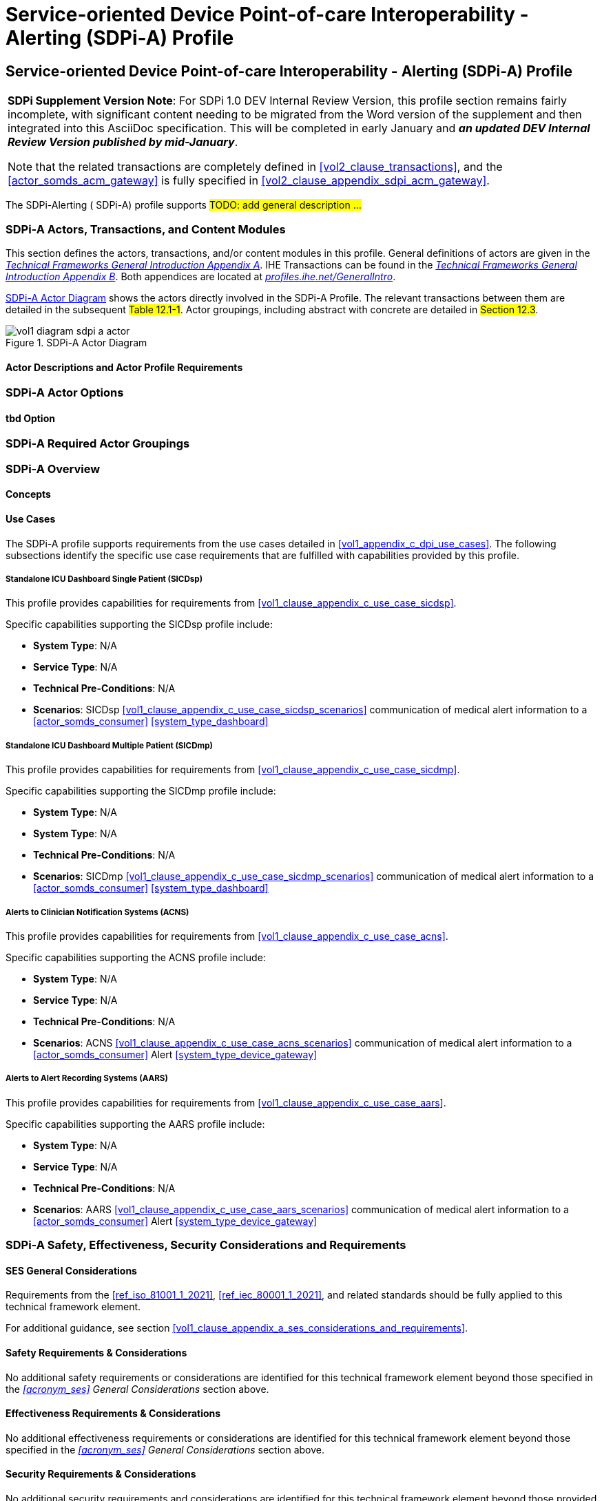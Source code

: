 = Service-oriented Device Point-of-care Interoperability - Alerting (SDPi-A) Profile

// 12.
[sdpi_offset=12]
== Service-oriented Device Point-of-care Interoperability - Alerting (SDPi-A) Profile

[%noheader]
[%autowidth]
[cols="1"]
|===
a| *SDPi Supplement Version Note*:  For SDPi 1.0 DEV Internal Review Version, this profile section remains fairly incomplete, with significant content needing to be migrated from the Word version of the supplement and then integrated into this AsciiDoc specification.
This will be completed in early January and *_an updated DEV Internal Review Version published by mid-January_*.

Note that the related transactions are completely defined in <<vol2_clause_transactions>>, and the <<actor_somds_acm_gateway>> is fully specified in <<#vol2_clause_appendix_sdpi_acm_gateway>>.
|===


The SDPi-Alerting ([[acronym_sdpi_a,SDPi-A]] SDPi-A) profile supports #TODO: add general description ...#

// 12.1
=== SDPi-A Actors, Transactions, and Content Modules

This section defines the actors, transactions, and/or content modules in this profile.
General definitions of actors are given in the https://profiles.ihe.net/GeneralIntro/ch-A.html[_Technical Frameworks General Introduction Appendix A_].
IHE Transactions can be found in the https://profiles.ihe.net/GeneralIntro/ch-B.html[_Technical Frameworks General Introduction Appendix B_].
Both appendices are located at https://profiles.ihe.net/GeneralIntro/[_profiles.ihe.net/GeneralIntro_].

<<vol1_figure_sdpi_a_actor_diagram>> shows the actors directly involved in the SDPi-A Profile.
The relevant transactions between them are detailed in the subsequent #Table 12.1-1#.
Actor groupings, including abstract with concrete are detailed in #Section 12.3#.

[#vol1_figure_sdpi_a_actor_diagram]
.SDPi-A Actor Diagram

image::../images/vol1-diagram-sdpi-a-actor.svg[]


// 12.1.1
==== Actor Descriptions and Actor Profile Requirements

// 12.2
=== SDPi-A Actor Options

// 12.2.1
==== tbd Option
// NOTE:  These options are TBD for SDPi 1.0

// 12.3
=== SDPi-A Required Actor Groupings

// 12.4
=== SDPi-A Overview

// 12.4.1
==== Concepts

// 12.4.2
==== Use Cases
The SDPi-A profile supports requirements from the use cases detailed in <<vol1_appendix_c_dpi_use_cases>>.  The following subsections identify the specific use case requirements that are fulfilled with capabilities provided by this profile.


===== Standalone ICU Dashboard Single Patient (SICDsp)
This profile provides capabilities for requirements from <<vol1_clause_appendix_c_use_case_sicdsp>>.

Specific capabilities supporting the SICDsp profile include:

* *System Type*:  N/A
* *Service Type*:  N/A
* *Technical Pre-Conditions*: N/A
* *Scenarios*: SICDsp <<vol1_clause_appendix_c_use_case_sicdsp_scenarios>> communication of medical alert information to a <<actor_somds_consumer>> <<system_type_dashboard>>



===== Standalone ICU Dashboard Multiple Patient (SICDmp)
This profile provides capabilities for requirements from <<vol1_clause_appendix_c_use_case_sicdmp>>.

Specific capabilities supporting the SICDmp profile include:

* *System Type*:  N/A
* *System Type*:  N/A
* *Technical Pre-Conditions*: N/A
* *Scenarios*: SICDmp <<vol1_clause_appendix_c_use_case_sicdmp_scenarios>> communication of medical alert information to a <<actor_somds_consumer>> <<system_type_dashboard>>


===== Alerts to Clinician Notification Systems (ACNS)
This profile provides capabilities for requirements from <<vol1_clause_appendix_c_use_case_acns>>.

Specific capabilities supporting the ACNS profile include:

* *System Type*:  N/A
* *Service Type*:  N/A
* *Technical Pre-Conditions*:  N/A
* *Scenarios*:  ACNS <<vol1_clause_appendix_c_use_case_acns_scenarios>> communication of medical alert information to a <<actor_somds_consumer>> Alert <<system_type_device_gateway>>


===== Alerts to Alert Recording Systems (AARS)
This profile provides capabilities for requirements from <<vol1_clause_appendix_c_use_case_aars>>.

Specific capabilities supporting the AARS profile include:

* *System Type*:  N/A
* *Service Type*:  N/A
* *Technical Pre-Conditions*:  N/A
* *Scenarios*:  AARS <<vol1_clause_appendix_c_use_case_aars_scenarios>> communication of medical alert information to a <<actor_somds_consumer>> Alert <<system_type_device_gateway>>


// 12.5
=== SDPi-A Safety, Effectiveness, Security Considerations and Requirements

// 12.5.1
==== SES General Considerations
Requirements from the <<ref_iso_81001_1_2021>>, <<ref_iec_80001_1_2021>>, and related standards should be fully applied to this technical framework element.

For additional guidance, see section <<vol1_clause_appendix_a_ses_considerations_and_requirements>>.

// 12.5.2
==== Safety Requirements & Considerations
No additional safety requirements or considerations are identified for this technical framework element beyond those specified in the _<<acronym_ses>> General Considerations_ section above.

// 12.5.3
==== Effectiveness Requirements & Considerations
No additional effectiveness requirements or considerations are identified for this technical framework element beyond those specified in the _<<acronym_ses>> General Considerations_ section above.

// 12.5.4
==== Security Requirements & Considerations
No additional security requirements and considerations are identified for this technical framework element beyond those provided by the  SDPi-P profile, and those specified in the _<<acronym_ses>> General Considerations_ section above.

// 12.6
=== SDPi-A Cross Profile Considerations
#TODO:  See the template instructions + PCD 2019 and other TF's to see if any content should go in this section for SDPi-A.#

